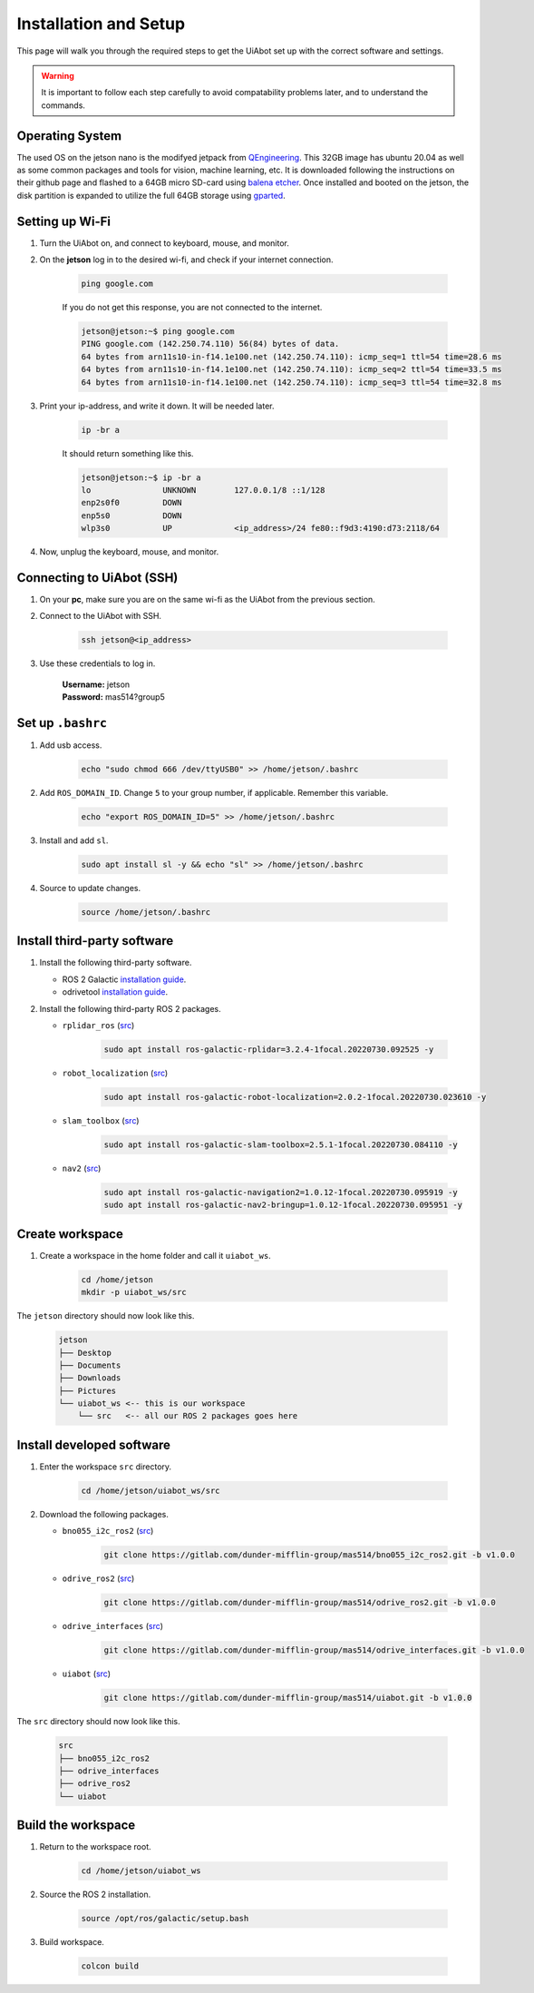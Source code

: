 .. _installation_setup:

Installation and Setup
======================

This page will walk you through the required steps to get the UiAbot set up with the correct software and settings.

.. warning::

    It is important to follow each step carefully to avoid compatability problems later, and to understand the commands.

Operating System
----------------

The used OS on the jetson nano is the modifyed jetpack from `QEngineering <https://github.com/Qengineering/Jetson-Nano-Ubuntu-20-image/>`_.
This 32GB image has ubuntu 20.04 as well as some common packages and tools for vision, machine learning, etc. It is downloaded following
the instructions on their github page and flashed to a 64GB micro SD-card using `balena etcher <https://www.balena.io/etcher/>`_. 
Once installed and booted on the jetson, the disk partition is expanded to utilize the full 64GB storage using `gparted <https://gparted.org/>`_.

Setting up Wi-Fi
----------------

1. Turn the UiAbot on, and connect to keyboard, mouse, and monitor.
2. On the **jetson** log in to the desired wi-fi, and check if your internet connection.

    .. code:: bash

        ping google.com

    If you do not get this response, you are not connected to the internet.

    .. code:: bash

        jetson@jetson:~$ ping google.com
        PING google.com (142.250.74.110) 56(84) bytes of data.
        64 bytes from arn11s10-in-f14.1e100.net (142.250.74.110): icmp_seq=1 ttl=54 time=28.6 ms
        64 bytes from arn11s10-in-f14.1e100.net (142.250.74.110): icmp_seq=2 ttl=54 time=33.5 ms
        64 bytes from arn11s10-in-f14.1e100.net (142.250.74.110): icmp_seq=3 ttl=54 time=32.8 ms

3. Print your ip-address, and write it down. It will be needed later.

    .. code:: bash

        ip -br a

    It should return something like this.

    .. code:: bash

        jetson@jetson:~$ ip -br a
        lo               UNKNOWN        127.0.0.1/8 ::1/128 
        enp2s0f0         DOWN           
        enp5s0           DOWN           
        wlp3s0           UP             <ip_address>/24 fe80::f9d3:4190:d73:2118/64
                                               
4. Now, unplug the keyboard, mouse, and monitor.

Connecting to UiAbot (SSH)
--------------------------

1. On your **pc**, make sure you are on the same wi-fi as the UiAbot from the previous section.
2. Connect to the UiAbot with SSH.

    .. code:: bash

        ssh jetson@<ip_address>

3. Use these credentials to log in.

    | **Username:** jetson
    | **Password:** mas514?group5

Set up ``.bashrc``
------------------

1. Add usb access.
   
    .. code:: bash

        echo "sudo chmod 666 /dev/ttyUSB0" >> /home/jetson/.bashrc

2. Add ``ROS_DOMAIN_ID``. Change ``5`` to your group number, if applicable. Remember this variable.

    .. code:: bash

        echo "export ROS_DOMAIN_ID=5" >> /home/jetson/.bashrc

3. Install and add ``sl``.

    .. code:: bash

        sudo apt install sl -y && echo "sl" >> /home/jetson/.bashrc

4. Source to update changes.

    .. code:: bash

        source /home/jetson/.bashrc


Install third-party software
----------------------------

1. Install the following third-party software.

   * ROS 2 Galactic `installation guide <https://docs.ros.org/en/galactic/Installation/Ubuntu-Install-Debians.html#ubuntu-debian>`__.
   * odrivetool `installation guide <https://docs.odriverobotics.com/v/latest/getting-started.html#install-odrivetool>`__.

2. Install the following third-party ROS 2 packages.

   * ``rplidar_ros`` (`src <https://github.com/Slamtec/rplidar_ros/tree/ros2>`__)

       .. code:: bash

           sudo apt install ros-galactic-rplidar=3.2.4-1focal.20220730.092525 -y

   * ``robot_localization`` (`src <https://github.com/cra-ros-pkg/robot_localization/tree/galactic-devel>`__)

       .. code:: bash

           sudo apt install ros-galactic-robot-localization=2.0.2-1focal.20220730.023610 -y

   * ``slam_toolbox`` (`src <https://github.com/SteveMacenski/slam_toolbox/tree/galactic>`__)

       .. code:: bash

           sudo apt install ros-galactic-slam-toolbox=2.5.1-1focal.20220730.084110 -y

   * ``nav2`` (`src <https://github.com/ros-planning/navigation2/tree/galactic>`__)

       .. code:: bash

           sudo apt install ros-galactic-navigation2=1.0.12-1focal.20220730.095919 -y
           sudo apt install ros-galactic-nav2-bringup=1.0.12-1focal.20220730.095951 -y

Create workspace
------------------------

1. Create a workspace in the home folder and call it ``uiabot_ws``.

    .. code:: bash

       cd /home/jetson
       mkdir -p uiabot_ws/src 

The ``jetson`` directory should now look like this.
    
    .. code::

        jetson
        ├── Desktop
        ├── Documents
        ├── Downloads          
        ├── Pictures          
        └── uiabot_ws <-- this is our workspace       
            └── src   <-- all our ROS 2 packages goes here  

Install developed software
--------------------------

1. Enter the workspace ``src`` directory.

    .. code:: bash

        cd /home/jetson/uiabot_ws/src

2. Download the following packages.

   * ``bno055_i2c_ros2`` (`src <https://gitlab.com/dunder-mifflin-group/mas514/bno055_i2c_ros2>`__)

       .. code:: bash

           git clone https://gitlab.com/dunder-mifflin-group/mas514/bno055_i2c_ros2.git -b v1.0.0

   * ``odrive_ros2`` (`src <https://gitlab.com/dunder-mifflin-group/mas514/odrive_ros2>`__)

       .. code:: bash

           git clone https://gitlab.com/dunder-mifflin-group/mas514/odrive_ros2.git -b v1.0.0

   * ``odrive_interfaces`` (`src <https://gitlab.com/dunder-mifflin-group/mas514/odrive_interfaces>`__)

       .. code:: bash

           git clone https://gitlab.com/dunder-mifflin-group/mas514/odrive_interfaces.git -b v1.0.0

   * ``uiabot`` (`src <https://gitlab.com/dunder-mifflin-group/mas514/uiabot>`__)

       .. code:: bash

           git clone https://gitlab.com/dunder-mifflin-group/mas514/uiabot.git -b v1.0.0

The ``src`` directory should now look like this.

    .. code::

        src
        ├── bno055_i2c_ros2
        ├── odrive_interfaces
        ├── odrive_ros2          
        └── uiabot

Build the workspace
-------------------

1. Return to the workspace root. 

    .. code:: bash

        cd /home/jetson/uiabot_ws

2. Source the ROS 2 installation.

    .. code:: bash

        source /opt/ros/galactic/setup.bash

3. Build workspace.
    
    .. code:: bash

        colcon build 